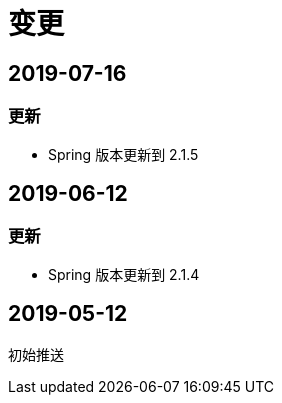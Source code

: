 [[_title]]
= 变更

[[_2019-07-16]]
== 2019-07-16

=== 更新

- Spring 版本更新到 2.1.5

[[_2019-06-12]]
== 2019-06-12

=== 更新

- Spring 版本更新到 2.1.4

[[_2019-05-12]]
== 2019-05-12

初始推送